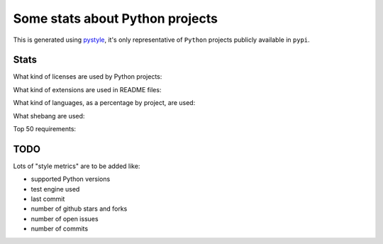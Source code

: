 ================================
Some stats about Python projects
================================

This is generated using `pystyle
<https://github.com/julienpalard/pystyle/>`_, it's only representative
of ``Python`` projects publicly available in ``pypi``.


Stats
-----

What kind of licenses are used by Python projects:

.. image:: plots/licenses.png

What kind of extensions are used in README files:

.. image:: plots/readme.png

What kind of languages, as a percentage by project, are used:

.. image:: plots/loc.png

What shebang are used:

.. image:: plots/shebang.png


Top 50 requirements:

.. image:: plots/requirements.png


TODO
----

Lots of "style metrics" are to be added like:

- supported Python versions
- test engine used
- last commit
- number of github stars and forks
- number of open issues
- number of commits
